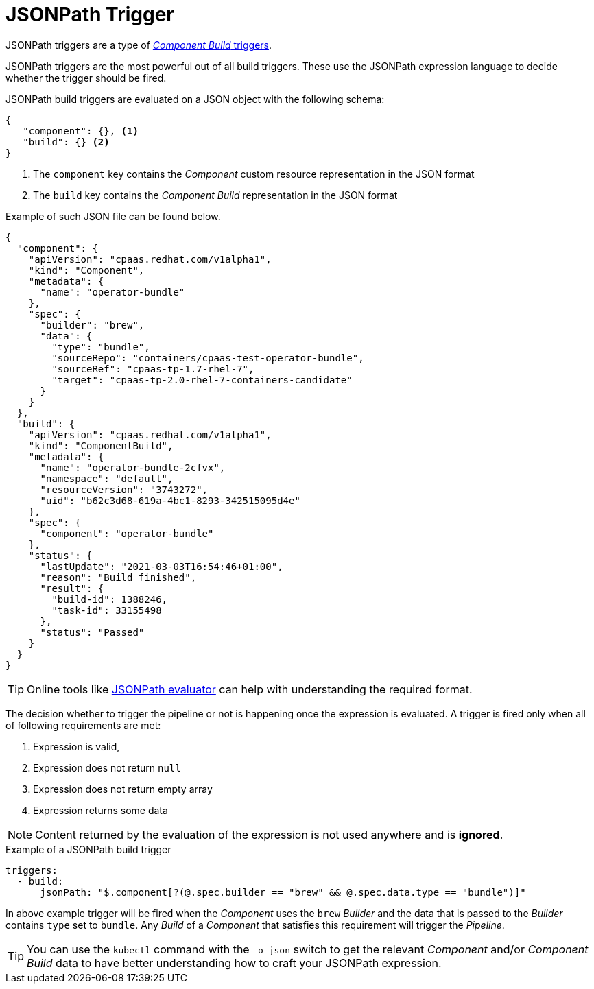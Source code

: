 = JSONPath Trigger

JSONPath triggers are a type of xref:reference:triggers/build/index.adoc[_Component Build_ triggers].

JSONPath triggers are the most powerful out of all build triggers. These use the JSONPath
expression language to decide whether the trigger should be fired.

JSONPath build triggers are evaluated on a JSON object with the following schema:

[source,json]
----
{
   "component": {}, <1>
   "build": {} <2>
}
----
<1> The `component` key contains the _Component_ custom resource representation in the JSON format
<2> The `build` key contains the _Component Build_ representation in the JSON format

Example of such JSON file can be found below.

[source,json]
----
{
  "component": {
    "apiVersion": "cpaas.redhat.com/v1alpha1",
    "kind": "Component",
    "metadata": {
      "name": "operator-bundle"
    },
    "spec": {
      "builder": "brew",
      "data": {
        "type": "bundle",
        "sourceRepo": "containers/cpaas-test-operator-bundle",
        "sourceRef": "cpaas-tp-1.7-rhel-7",
        "target": "cpaas-tp-2.0-rhel-7-containers-candidate"
      }
    }
  },
  "build": {
    "apiVersion": "cpaas.redhat.com/v1alpha1",
    "kind": "ComponentBuild",
    "metadata": {
      "name": "operator-bundle-2cfvx",
      "namespace": "default",
      "resourceVersion": "3743272",
      "uid": "b62c3d68-619a-4bc1-8293-342515095d4e"
    },
    "spec": {
      "component": "operator-bundle"
    },
    "status": {
      "lastUpdate": "2021-03-03T16:54:46+01:00",
      "reason": "Build finished",
      "result": {
        "build-id": 1388246,
        "task-id": 33155498
      },
      "status": "Passed"
    }
  }
}
----

TIP: Online tools like link:https://jsonpath.herokuapp.com/[JSONPath evaluator] can help with
understanding the required format.

The decision whether to trigger the pipeline or not is happening
once the expression is evaluated. A trigger is fired only when all of following
requirements are met:

. Expression is valid,
. Expression does not return `null`
. Expression does not return empty array
. Expression returns some data

NOTE: Content returned by the evaluation of the expression is not used anywhere and is *ignored*.

.Example of a JSONPath build trigger
[source,yaml]
----
triggers:
  - build:
      jsonPath: "$.component[?(@.spec.builder == "brew" && @.spec.data.type == "bundle")]"
----

In above example trigger will be fired when the _Component_ uses the `brew` _Builder_
and the data that is passed to the _Builder_ contains `type` set to `bundle`. Any _Build_
of a _Component_ that satisfies this requirement will trigger the _Pipeline_.

TIP:    You can use the `kubectl` command with the `-o json` switch to get the relevant
        _Component_ and/or _Component Build_ data to have better understanding how
        to craft your JSONPath expression.
